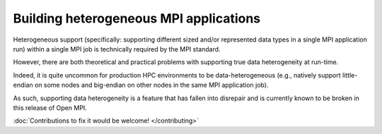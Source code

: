 .. _label-heterogeneous-mpi-apps:

Building heterogeneous MPI applications
=======================================

Heterogeneous support (specifically: supporting different sized and/or
represented data types in a single MPI application run) within a
single MPI job is technically required by the MPI standard.

However, there are both theoretical and practical problems with
supporting true data heterogeneity at run-time.

Indeed, it is quite uncommon for production HPC environments to be
data-heterogeneous (e.g., natively support little-endian on some nodes
and big-endian on other nodes in the same MPI application job).

As such, supporting data heterogeneity is a feature that has fallen
into disrepair and is currently known to be broken in this release of
Open MPI.

:doc:`Contributions to fix it would be welcome! </contributing>`
